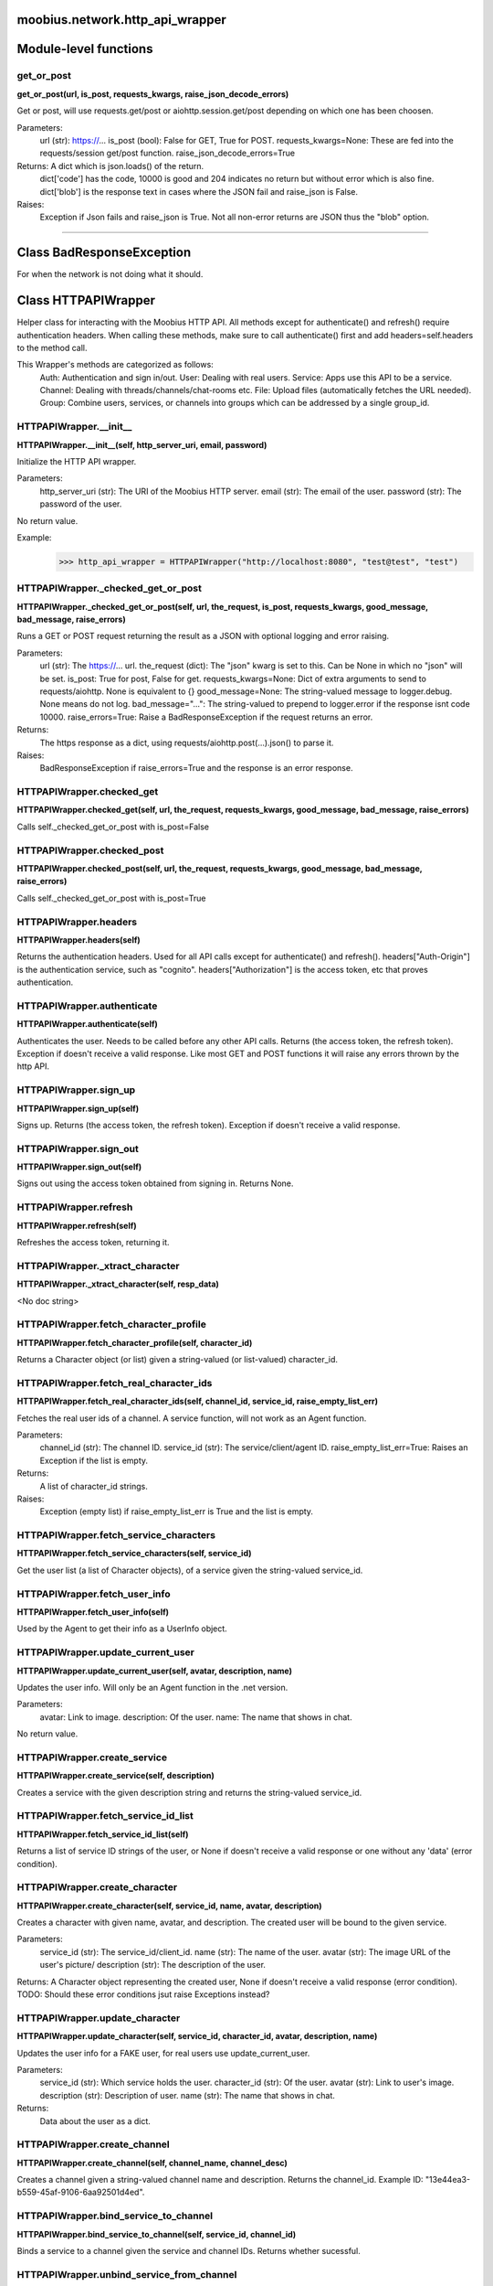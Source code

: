 .. _moobius_network_http_api_wrapper:

moobius.network.http_api_wrapper
===================================


Module-level functions
===================

.. _moobius.network.http_api_wrapper.get_or_post:
get_or_post
-----------------------------------
**get_or_post(url, is_post, requests_kwargs, raise_json_decode_errors)**

Get or post, will use requests.get/post or aiohttp.session.get/post depending on which one has been choosen.

Parameters:
  url (str): https://...
  is_post (bool): False for GET, True for POST.
  requests_kwargs=None: These are fed into the requests/session get/post function.
  raise_json_decode_errors=True

Returns: A dict which is json.loads() of the return.
  dict['code'] has the code, 10000 is good and 204 indicates no return but without error which is also fine.
  dict['blob'] is the response text in cases where the JSON fail and raise_json is False.

Raises:
  Exception if Json fails and raise_json is True. Not all non-error returns are JSON thus the "blob" option.


===================


Class BadResponseException
===================

For when the network is not doing what it should.





Class HTTPAPIWrapper
===================

Helper class for interacting with the Moobius HTTP API.
All methods except for authenticate() and refresh() require authentication headers. 
When calling these methods, make sure to call authenticate() first and add headers=self.headers to the method call.

This Wrapper's methods are categorized as follows:
  Auth: Authentication and sign in/out.
  User: Dealing with real users.
  Service: Apps use this API to be a service.
  Channel: Dealing with threads/channels/chat-rooms etc.
  File: Upload files (automatically fetches the URL needed).
  Group: Combine users, services, or channels into groups which can be addressed by a single group_id.

.. _moobius.network.http_api_wrapper.HTTPAPIWrapper.__init__:
HTTPAPIWrapper.__init__
-----------------------------------
**HTTPAPIWrapper.__init__(self, http_server_uri, email, password)**

Initialize the HTTP API wrapper.

Parameters:
  http_server_uri (str): The URI of the Moobius HTTP server.
  email (str): The email of the user.
  password (str): The password of the user.

No return value.

Example:
  >>> http_api_wrapper = HTTPAPIWrapper("http://localhost:8080", "test@test", "test")

.. _moobius.network.http_api_wrapper.HTTPAPIWrapper._checked_get_or_post:
HTTPAPIWrapper._checked_get_or_post
-----------------------------------
**HTTPAPIWrapper._checked_get_or_post(self, url, the_request, is_post, requests_kwargs, good_message, bad_message, raise_errors)**

Runs a GET or POST request returning the result as a JSON with optional logging and error raising.

Parameters:
  url (str): The https://... url.
  the_request (dict): The "json" kwarg is set to this. Can be None in which no "json" will be set.
  is_post: True for post, False for get.
  requests_kwargs=None: Dict of extra arguments to send to requests/aiohttp. None is equivalent to {}
  good_message=None: The string-valued message to logger.debug. None means do not log.
  bad_message="...": The string-valued to prepend to logger.error if the response isnt code 10000.
  raise_errors=True: Raise a BadResponseException if the request returns an error.

Returns:
  The https response as a dict, using requests/aiohttp.post(...).json() to parse it.

Raises:
  BadResponseException if raise_errors=True and the response is an error response.

.. _moobius.network.http_api_wrapper.HTTPAPIWrapper.checked_get:
HTTPAPIWrapper.checked_get
-----------------------------------
**HTTPAPIWrapper.checked_get(self, url, the_request, requests_kwargs, good_message, bad_message, raise_errors)**

Calls self._checked_get_or_post with is_post=False

.. _moobius.network.http_api_wrapper.HTTPAPIWrapper.checked_post:
HTTPAPIWrapper.checked_post
-----------------------------------
**HTTPAPIWrapper.checked_post(self, url, the_request, requests_kwargs, good_message, bad_message, raise_errors)**

Calls self._checked_get_or_post with is_post=True

.. _moobius.network.http_api_wrapper.HTTPAPIWrapper.headers:
HTTPAPIWrapper.headers
-----------------------------------
**HTTPAPIWrapper.headers(self)**

Returns the authentication headers. Used for all API calls except for authenticate() and refresh().
headers["Auth-Origin"] is the authentication service, such as "cognito".
headers["Authorization"] is the access token, etc that proves authentication.

.. _moobius.network.http_api_wrapper.HTTPAPIWrapper.authenticate:
HTTPAPIWrapper.authenticate
-----------------------------------
**HTTPAPIWrapper.authenticate(self)**

Authenticates the user. Needs to be called before any other API calls.
Returns (the access token, the refresh token). Exception if doesn't receive a valid response.
Like most GET and POST functions it will raise any errors thrown by the http API.

.. _moobius.network.http_api_wrapper.HTTPAPIWrapper.sign_up:
HTTPAPIWrapper.sign_up
-----------------------------------
**HTTPAPIWrapper.sign_up(self)**

Signs up. Returns (the access token, the refresh token).
Exception if doesn't receive a valid response.

.. _moobius.network.http_api_wrapper.HTTPAPIWrapper.sign_out:
HTTPAPIWrapper.sign_out
-----------------------------------
**HTTPAPIWrapper.sign_out(self)**

Signs out using the access token obtained from signing in. Returns None.

.. _moobius.network.http_api_wrapper.HTTPAPIWrapper.refresh:
HTTPAPIWrapper.refresh
-----------------------------------
**HTTPAPIWrapper.refresh(self)**

Refreshes the access token, returning it.

.. _moobius.network.http_api_wrapper.HTTPAPIWrapper._xtract_character:
HTTPAPIWrapper._xtract_character
-----------------------------------
**HTTPAPIWrapper._xtract_character(self, resp_data)**

<No doc string>

.. _moobius.network.http_api_wrapper.HTTPAPIWrapper.fetch_character_profile:
HTTPAPIWrapper.fetch_character_profile
-----------------------------------
**HTTPAPIWrapper.fetch_character_profile(self, character_id)**

Returns a Character object (or list) given a string-valued (or list-valued) character_id.

.. _moobius.network.http_api_wrapper.HTTPAPIWrapper.fetch_real_character_ids:
HTTPAPIWrapper.fetch_real_character_ids
-----------------------------------
**HTTPAPIWrapper.fetch_real_character_ids(self, channel_id, service_id, raise_empty_list_err)**

Fetches the real user ids of a channel. A service function, will not work as an Agent function.

Parameters:
  channel_id (str): The channel ID.
  service_id (str): The service/client/agent ID.
  raise_empty_list_err=True: Raises an Exception if the list is empty.

Returns:
 A list of character_id strings.

Raises:
  Exception (empty list) if raise_empty_list_err is True and the list is empty.

.. _moobius.network.http_api_wrapper.HTTPAPIWrapper.fetch_service_characters:
HTTPAPIWrapper.fetch_service_characters
-----------------------------------
**HTTPAPIWrapper.fetch_service_characters(self, service_id)**

Get the user list (a list of Character objects), of a service given the string-valued service_id.

.. _moobius.network.http_api_wrapper.HTTPAPIWrapper.fetch_user_info:
HTTPAPIWrapper.fetch_user_info
-----------------------------------
**HTTPAPIWrapper.fetch_user_info(self)**

Used by the Agent to get their info as a UserInfo object.

.. _moobius.network.http_api_wrapper.HTTPAPIWrapper.update_current_user:
HTTPAPIWrapper.update_current_user
-----------------------------------
**HTTPAPIWrapper.update_current_user(self, avatar, description, name)**

Updates the user info. Will only be an Agent function in the .net version.

Parameters:
  avatar: Link to image.
  description: Of the user.
  name: The name that shows in chat.

No return value.

.. _moobius.network.http_api_wrapper.HTTPAPIWrapper.create_service:
HTTPAPIWrapper.create_service
-----------------------------------
**HTTPAPIWrapper.create_service(self, description)**

Creates a service with the given description string and returns the string-valued service_id.

.. _moobius.network.http_api_wrapper.HTTPAPIWrapper.fetch_service_id_list:
HTTPAPIWrapper.fetch_service_id_list
-----------------------------------
**HTTPAPIWrapper.fetch_service_id_list(self)**

Returns a list of service ID strings of the user, or None if doesn't receive a valid response or one without any 'data' (error condition).

.. _moobius.network.http_api_wrapper.HTTPAPIWrapper.create_character:
HTTPAPIWrapper.create_character
-----------------------------------
**HTTPAPIWrapper.create_character(self, service_id, name, avatar, description)**

Creates a character with given name, avatar, and description.
The created user will be bound to the given service.

Parameters:
  service_id (str): The service_id/client_id.
  name (str): The name of the user.
  avatar (str): The image URL of the user's picture/
  description (str): The description of the user.

Returns: A Character object representing the created user, None if doesn't receive a valid response (error condition). TODO: Should these error conditions jsut raise Exceptions instead?

.. _moobius.network.http_api_wrapper.HTTPAPIWrapper.update_character:
HTTPAPIWrapper.update_character
-----------------------------------
**HTTPAPIWrapper.update_character(self, service_id, character_id, avatar, description, name)**

Updates the user info for a FAKE user, for real users use update_current_user.

Parameters:
  service_id (str): Which service holds the user.
  character_id (str): Of the user.
  avatar (str): Link to user's image.
  description (str): Description of user.
  name (str): The name that shows in chat.

Returns:
 Data about the user as a dict.

.. _moobius.network.http_api_wrapper.HTTPAPIWrapper.create_channel:
HTTPAPIWrapper.create_channel
-----------------------------------
**HTTPAPIWrapper.create_channel(self, channel_name, channel_desc)**

Creates a channel given a string-valued channel name and description. Returns the channel_id.
Example ID: "13e44ea3-b559-45af-9106-6aa92501d4ed".

.. _moobius.network.http_api_wrapper.HTTPAPIWrapper.bind_service_to_channel:
HTTPAPIWrapper.bind_service_to_channel
-----------------------------------
**HTTPAPIWrapper.bind_service_to_channel(self, service_id, channel_id)**

Binds a service to a channel given the service and channel IDs. Returns whether sucessful.

.. _moobius.network.http_api_wrapper.HTTPAPIWrapper.unbind_service_from_channel:
HTTPAPIWrapper.unbind_service_from_channel
-----------------------------------
**HTTPAPIWrapper.unbind_service_from_channel(self, service_id, channel_id)**

Unbinds a service to a channel given the service and channel IDs. Returns None.

.. _moobius.network.http_api_wrapper.HTTPAPIWrapper.update_channel:
HTTPAPIWrapper.update_channel
-----------------------------------
**HTTPAPIWrapper.update_channel(self, channel_id, channel_name, channel_desc)**

Updates the name and desc of a channel.

Parameters:
  channel_id (str): Which channel to update.
  channel_name (str): The new channel name.
  channel_desc (str): The new channel description.

No return value.

.. _moobius.network.http_api_wrapper.HTTPAPIWrapper.fetch_popular_chanels:
HTTPAPIWrapper.fetch_popular_chanels
-----------------------------------
**HTTPAPIWrapper.fetch_popular_chanels(self)**

Fetches the popular channels, returning a list of channel_id strings.

.. _moobius.network.http_api_wrapper.HTTPAPIWrapper.fetch_channel_list:
HTTPAPIWrapper.fetch_channel_list
-----------------------------------
**HTTPAPIWrapper.fetch_channel_list(self)**

Fetches all? channels, returning a list of channel_id strings.

.. _moobius.network.http_api_wrapper.HTTPAPIWrapper.fetch_message_history:
HTTPAPIWrapper.fetch_message_history
-----------------------------------
**HTTPAPIWrapper.fetch_message_history(self, channel_id, limit, before)**

Returns the message chat history.

Parameters:
  channel_id (str): Channel with the messages inside of it.
  limit=64: Max number of messages to return (messages further back in time, if any, will not be returned).
  before="null": Only return messages older than this.

Should return a list of dicts, but has not been tested.

.. _moobius.network.http_api_wrapper.HTTPAPIWrapper.this_user_channels:
HTTPAPIWrapper.this_user_channels
-----------------------------------
**HTTPAPIWrapper.this_user_channels(self)**

What channels this user is joined to?

.. _moobius.network.http_api_wrapper.HTTPAPIWrapper._upload_extension:
HTTPAPIWrapper._upload_extension
-----------------------------------
**HTTPAPIWrapper._upload_extension(self, extension)**

Get the upload URL and upload fields for uploading a file with the given string-valued extension.
Returns (upload_url or None, upload_fields).

.. _moobius.network.http_api_wrapper.HTTPAPIWrapper._do_upload_file:
HTTPAPIWrapper._do_upload_file
-----------------------------------
**HTTPAPIWrapper._do_upload_file(self, upload_url, upload_fields, file_path)**

Upload a file to the given upload URL with the given upload fields.

Parameters:
  upload_url (str): obtained with _upload_extension.
  upload_fields (dict): obtained with _upload_extension.
  file_path (str): The path of the file.

Returns:
  The full URL string of the uploaded file. None if doesn't receive a valid response (error condition).

Raises:
  Exception: If the file upload fails, this function will raise an exception about the error.

.. _moobius.network.http_api_wrapper.HTTPAPIWrapper.upload_file:
HTTPAPIWrapper.upload_file
-----------------------------------
**HTTPAPIWrapper.upload_file(self, file_path)**

Upload the file at local path file_path to the Moobius server. Automatically gets the upload URL and upload fields.
Returns the full upload URL. Raises Exception if the upload fails.

.. _moobius.network.http_api_wrapper.HTTPAPIWrapper.fetch_channel_group_dict:
HTTPAPIWrapper.fetch_channel_group_dict
-----------------------------------
**HTTPAPIWrapper.fetch_channel_group_dict(self, channel_id, service_id)**

Like fetch_real_character_ids but returns a dict from group_id to all characters.

.. _moobius.network.http_api_wrapper.HTTPAPIWrapper.fetch_channel_group_list:
HTTPAPIWrapper.fetch_channel_group_list
-----------------------------------
**HTTPAPIWrapper.fetch_channel_group_list(self, channel_id, service_id)**

Like fetch_channel_group_dict but returns the raw data.

.. _moobius.network.http_api_wrapper.HTTPAPIWrapper.create_channel_group:
HTTPAPIWrapper.create_channel_group
-----------------------------------
**HTTPAPIWrapper.create_channel_group(self, channel_id, group_name, characters)**

Creates a channel group.

Parameters:
  channel_id (str): The id of the group leader?
  group_name (str): What to call it.
  characters (list): A list of channel_id strings that will be inside the group.

Returns:
  The group id string.

.. _moobius.network.http_api_wrapper.HTTPAPIWrapper.character_ids_of_service_group:
HTTPAPIWrapper.character_ids_of_service_group
-----------------------------------
**HTTPAPIWrapper.character_ids_of_service_group(self, group_id)**

Gets a list of character ids belonging to a service group.
Note that the 'recipients' in 'on message up' might be None:
  This function will return an empty list given Falsey inputs or Falsey string literals.

.. _moobius.network.http_api_wrapper.HTTPAPIWrapper.character_ids_of_channel_group:
HTTPAPIWrapper.character_ids_of_channel_group
-----------------------------------
**HTTPAPIWrapper.character_ids_of_channel_group(self, sender_id, channel_id, group_id)**

Gets a list of character ids belonging to a channel group that is returned by a message.

Parameters:
  sender_id: The message's sender.
  channel_id: The message specified that it was sent in this channel.
  group_id: The messages recipients.

.. _moobius.network.http_api_wrapper.HTTPAPIWrapper.create_service_group:
HTTPAPIWrapper.create_service_group
-----------------------------------
**HTTPAPIWrapper.create_service_group(self, characters)**

Create a group containing characters id list, returning a Group object.
Sending messages down for the new .net API requires giving myGroup.group_id instead of a list of character_ids.

Parameters:
  group_name (str): What to call it.
  characters (list): A list of character_id strings that will be inside the group.

Returns:
  A Group object.

.. _moobius.network.http_api_wrapper.HTTPAPIWrapper.update_channel_group:
HTTPAPIWrapper.update_channel_group
-----------------------------------
**HTTPAPIWrapper.update_channel_group(self, channel_id, group_id, members)**

Updates a channel group.

Parameters:
  channel_id (str): The id of the group leader?
  group_name (str): What to call it.
  members (list): A list of channel_id strings that will be inside the group.

No return value.

.. _moobius.network.http_api_wrapper.HTTPAPIWrapper.update_temp_channel_group:
HTTPAPIWrapper.update_temp_channel_group
-----------------------------------
**HTTPAPIWrapper.update_temp_channel_group(self, channel_id, members)**

Updates a channel TEMP group.

Parameters:
  channel_id (str): The id of the group leader?
  members (list): A list of channel_id strings that will be inside the group.

No return value.

.. _moobius.network.http_api_wrapper.HTTPAPIWrapper.fetch_channel_temp_group:
HTTPAPIWrapper.fetch_channel_temp_group
-----------------------------------
**HTTPAPIWrapper.fetch_channel_temp_group(self, channel_id, service_id)**

Like fetch_channel_group_list but for Temp groups.

.. _moobius.network.http_api_wrapper.HTTPAPIWrapper.fetch_user_from_group:
HTTPAPIWrapper.fetch_user_from_group
-----------------------------------
**HTTPAPIWrapper.fetch_user_from_group(self, user_id, channel_id, group_id)**

Fetch the user profile of a user from a group.

Parameters:
    user_id (str): The user ID.
    channel_id (str): The channel ID. (TODO: of what?)
    group_id (str): The group ID.

Returns:
    The user profile Character object.

.. _moobius.network.http_api_wrapper.HTTPAPIWrapper.fetch_target_group:
HTTPAPIWrapper.fetch_target_group
-----------------------------------
**HTTPAPIWrapper.fetch_target_group(self, user_id, channel_id, group_id)**

Fetches info about the group.

  Parameters:
    user_id (str), channel_id (str): why needed?
    group_id (str): Which group to fetch.

  Returns:
    The data-dict data.

.. _moobius.network.http_api_wrapper.HTTPAPIWrapper.__str__:
HTTPAPIWrapper.__str__
-----------------------------------
**HTTPAPIWrapper.__str__(self)**

<No doc string>

.. _moobius.network.http_api_wrapper.HTTPAPIWrapper.__repr__:
HTTPAPIWrapper.__repr__
-----------------------------------
**HTTPAPIWrapper.__repr__(self)**

<No doc string>